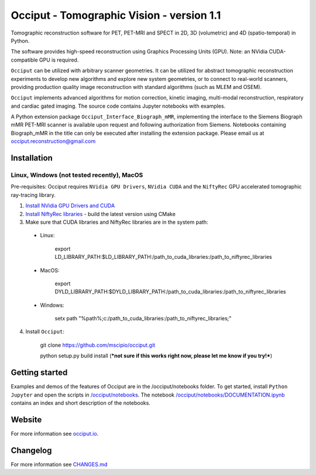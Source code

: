 ==========================================
Occiput - Tomographic Vision - version 1.1
==========================================

Tomographic reconstruction software for PET, PET-MRI and SPECT in 2D, 3D (volumetric) and 4D (spatio-temporal) in Python.

The software provides high-speed reconstruction using Graphics Processing Units (GPU).
Note: an NVidia CUDA-compatible GPU is required.

``Occiput`` can be utilized with arbitrary scanner geometries. It can be utilized for abstract tomographic
reconstruction experiments to develop new algorithms and explore new system geometries, or to connect to real-world scanners,
providing production quality image reconstruction with standard algorithms (such as MLEM and OSEM).

``Occiput`` implements advanced algorithms for motion correction, kinetic imaging, multi-modal reconstruction, respiratory and cardiac gated imaging.
The source code contains Jupyter notebooks with examples.

A Python extension package ``Occiput_Interface_Biograph_mMR``, implementing the interface to the Siemens Biograph mMR PET-MRI scanner
is available upon request and following authorization from Siemens. Notebooks containing Biograph_mMR in the title can
only be executed after installing the extension package.
Please email us at occiput.reconstruction@gmail.com


Installation
============

Linux, Windows (not tested recently), MacOS
-------------------------------------------

Pre-requisites: Occiput requires ``NVidia GPU Drivers``, ``NVidia CUDA`` and the ``NiftyRec`` GPU accelerated tomographic ray-tracing library.

1. `Install NVidia GPU Drivers and CUDA <https://developer.nvidia.com/cuda-downloads>`_

2. `Install NiftyRec libraries <http://niftyrec.scienceontheweb.net>`_ - build the latest version using CMake

3. Make sure that CUDA libraries and NiftyRec libraries are in the system path:

 - Linux:

    export LD_LIBRARY_PATH:$LD_LIBRARY_PATH:/path_to_cuda_libraries:/path_to_niftyrec_libraries

 - MacOS:

    export DYLD_LIBRARY_PATH:$DYLD_LIBRARY_PATH:/path_to_cuda_libraries:/path_to_niftyrec_libraries

 - Windows:

    setx path "%path%;c:/path_to_cuda_libraries:/path_to_niftyrec_libraries;"

4. Install ``Occiput``:

    git clone https://github.com/mscipio/occiput.git

    python setup.py build install (***not sure if this works right now, please let me know if you try!***)


Getting started
===============
Examples and demos of the features of Occiput are in the /occiput/notebooks folder.
To get started, install ``Python Jupyter`` and open the scripts in
`/occiput/notebooks <https://github.com/spedemon/occiput/tree/master/occiput/notebooks>`_. The
notebook `/occiput/notebooks/DOCUMENTATION.ipynb <https://github.com/spedemon/occiput/tree/master/occiput/notebooks/DOCUMENTATION.ipynb>`_ contains
an index and short description of the notebooks.

Website
=======
For more information see `occiput.io  <http://www.occiput.io/>`_.


Changelog
=========
For more information see `CHANGES.md  <https://github.com/mscipio/occiput/blob/master/CHANGES.md>`_

